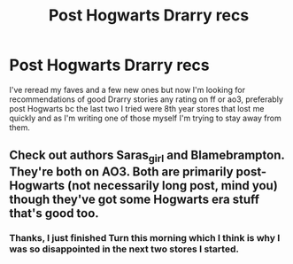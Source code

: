 #+TITLE: Post Hogwarts Drarry recs

* Post Hogwarts Drarry recs
:PROPERTIES:
:Author: Intelligent_One445
:Score: 0
:DateUnix: 1615675234.0
:DateShort: 2021-Mar-14
:FlairText: Request
:END:
I've reread my faves and a few new ones but now I'm looking for recommendations of good Drarry stories any rating on ff or ao3, preferably post Hogwarts bc the last two I tried were 8th year stores that lost me quickly and as I'm writing one of those myself I'm trying to stay away from them.


** Check out authors Saras_girl and Blamebrampton. They're both on AO3. Both are primarily post-Hogwarts (not necessarily long post, mind you) though they've got some Hogwarts era stuff that's good too.
:PROPERTIES:
:Author: Fugue78
:Score: 1
:DateUnix: 1615676101.0
:DateShort: 2021-Mar-14
:END:

*** Thanks, I just finished Turn this morning which I think is why I was so disappointed in the next two stores I started.
:PROPERTIES:
:Author: Intelligent_One445
:Score: 2
:DateUnix: 1615677556.0
:DateShort: 2021-Mar-14
:END:
